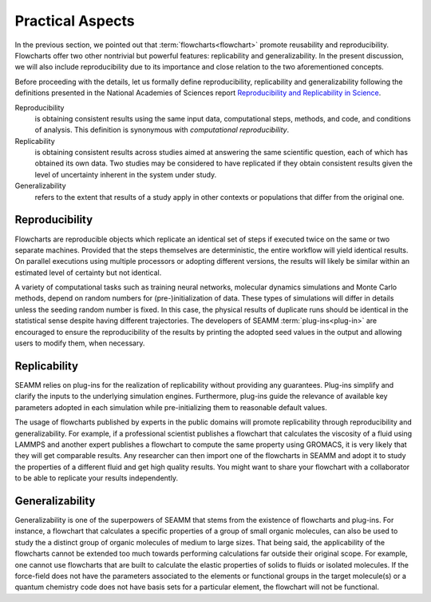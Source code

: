 .. _practical-aspects:

*****************
Practical Aspects
*****************

In the previous section, we pointed out that :term:`flowcharts<flowchart>`
promote reusability and reproducibility. Flowcharts offer two other nontrivial
but powerful features: replicability and generalizability. In the present 
discussion, we will also include reproducibility due to its importance and close
relation to the two aforementioned concepts.

Before proceeding with the details, let us formally define reproducibility,
replicability and generalizability following the definitions presented in the
National Academies of Sciences report `Reproducibility and Replicability in Science 
<https://www.nap.edu/catalog/25303/reproducibility-and-replicability-in-science>`_.

Reproducibility
   is obtaining consistent results using the same input data,
   computational steps, methods, and code, and conditions of
   analysis. This definition is synonymous with `computational
   reproducibility`.

Replicability
   is obtaining consistent results across studies aimed at answering
   the same scientific question, each of which has obtained its own
   data. Two studies may be considered to have replicated if they
   obtain consistent results given the level of uncertainty inherent
   in the system under study.

Generalizability
  refers to the extent that results of a study apply in other contexts
  or populations that differ from the original one.


Reproducibility
---------------
Flowcharts are reproducible objects which replicate an identical set of
steps if executed twice on the same or two separate machines. Provided
that the steps themselves are deterministic, the entire workflow will 
yield identical results. On parallel executions using multiple processors
or adopting different versions, the results will likely be similar within 
an estimated level of certainty but not identical.

A variety of computational tasks such as training neural networks,
molecular dynamics simulations and Monte Carlo methods, depend on
random numbers for (pre-)initialization of data. These types of
simulations will differ in details unless the seeding random number is
fixed. In this case, the physical results of duplicate runs should be 
identical in the statistical sense despite having different trajectories. 
The developers of SEAMM :term:`plug-ins<plug-in>` are encouraged 
to ensure the reproducibility of the results by printing the adopted 
seed values in the output and allowing users to modify them, when necessary.

Replicability
-------------
SEAMM relies on plug-ins for the realization of replicability without
providing any guarantees. Plug-ins simplify and clarify the inputs 
to the underlying simulation engines. Furthermore, plug-ins guide 
the relevance of available key parameters adopted in each simulation
while pre-initializing them to reasonable default values.

The usage of flowcharts published by experts in the public domains
will promote replicability through reproducibility and generalizability.
For example, if a professional scientist publishes a flowchart that
calculates the viscosity of a fluid using LAMMPS and another
expert publishes a flowchart to compute the same property using GROMACS,
it is very likely that they will get comparable results. Any researcher
can then import one of the flowcharts in SEAMM and adopt it to study
the properties of a different fluid and get high quality results.
You might want to share your flowchart with a collaborator to be able 
to replicate your results independently.

Generalizability
----------------
Generalizability is one of the superpowers of SEAMM that stems from
the existence of flowcharts and plug-ins. For instance, a flowchart
that calculates a specific properties of a group of small organic
molecules, can also be used to study the a distinct group of organic
molecules of medium to large sizes. That being said, the applicability
of the flowcharts cannot be extended too much towards performing
calculations far outside their original scope. For example, one cannot
use flowcharts that are built to calculate the elastic properties of
solids to fluids or isolated molecules. If the force-field does not
have the parameters associated to the elements or functional groups
in the target molecule(s) or a quantum chemistry code does not have
basis sets for a particular element, the flowchart will not be functional.